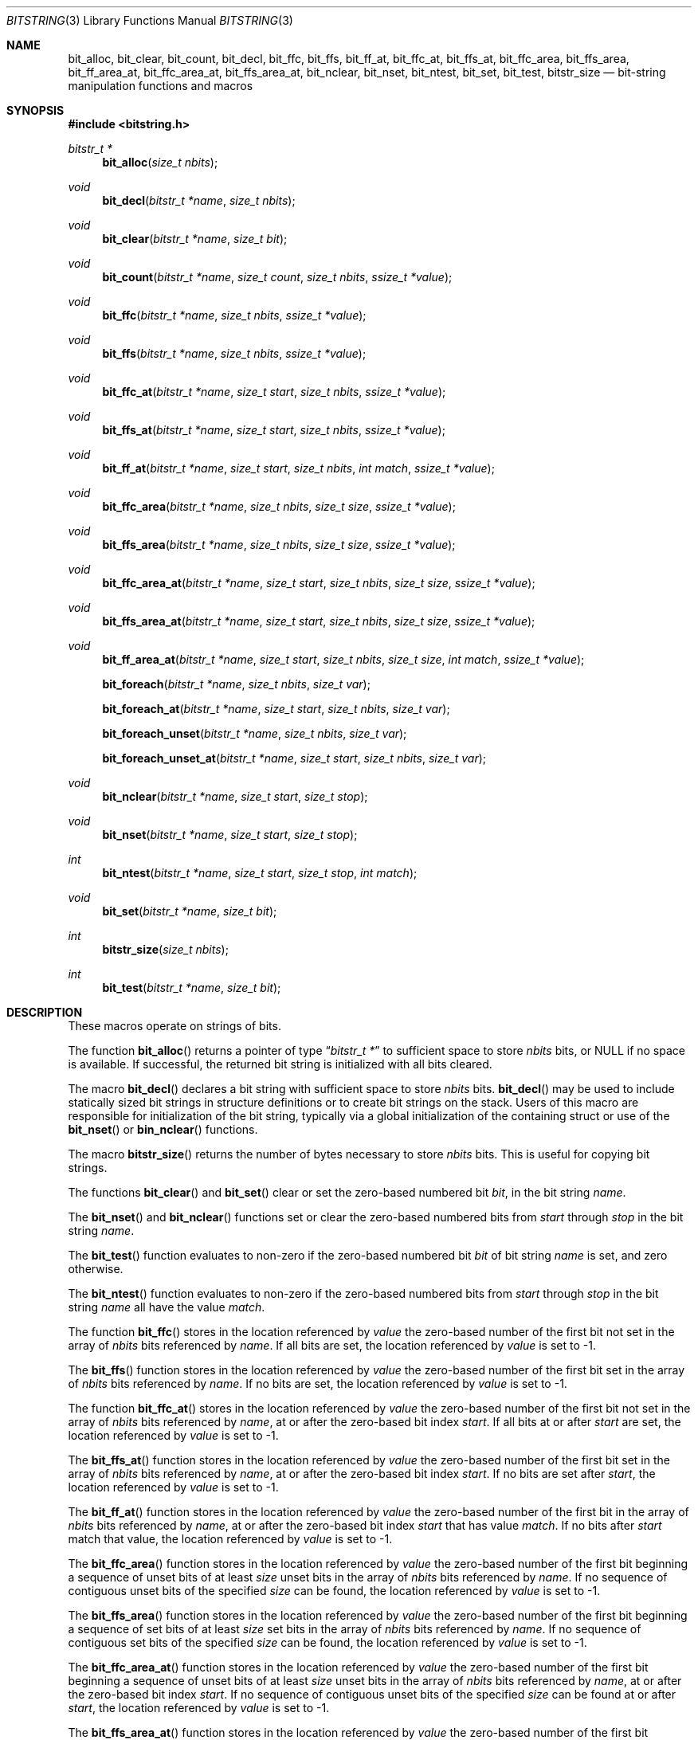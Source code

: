 .\" Copyright (c) 1989, 1991, 1993
.\"	The Regents of the University of California.  All rights reserved.
.\"
.\" This code is derived from software contributed to Berkeley by
.\" Paul Vixie.
.\" Redistribution and use in source and binary forms, with or without
.\" modification, are permitted provided that the following conditions
.\" are met:
.\" 1. Redistributions of source code must retain the above copyright
.\"    notice, this list of conditions and the following disclaimer.
.\" 2. Redistributions in binary form must reproduce the above copyright
.\"    notice, this list of conditions and the following disclaimer in the
.\"    documentation and/or other materials provided with the distribution.
.\" 3. Neither the name of the University nor the names of its contributors
.\"    may be used to endorse or promote products derived from this software
.\"    without specific prior written permission.
.\"
.\" THIS SOFTWARE IS PROVIDED BY THE REGENTS AND CONTRIBUTORS ``AS IS'' AND
.\" ANY EXPRESS OR IMPLIED WARRANTIES, INCLUDING, BUT NOT LIMITED TO, THE
.\" IMPLIED WARRANTIES OF MERCHANTABILITY AND FITNESS FOR A PARTICULAR PURPOSE
.\" ARE DISCLAIMED.  IN NO EVENT SHALL THE REGENTS OR CONTRIBUTORS BE LIABLE
.\" FOR ANY DIRECT, INDIRECT, INCIDENTAL, SPECIAL, EXEMPLARY, OR CONSEQUENTIAL
.\" DAMAGES (INCLUDING, BUT NOT LIMITED TO, PROCUREMENT OF SUBSTITUTE GOODS
.\" OR SERVICES; LOSS OF USE, DATA, OR PROFITS; OR BUSINESS INTERRUPTION)
.\" HOWEVER CAUSED AND ON ANY THEORY OF LIABILITY, WHETHER IN CONTRACT, STRICT
.\" LIABILITY, OR TORT (INCLUDING NEGLIGENCE OR OTHERWISE) ARISING IN ANY WAY
.\" OUT OF THE USE OF THIS SOFTWARE, EVEN IF ADVISED OF THE POSSIBILITY OF
.\" SUCH DAMAGE.
.\"
.\" Copyright (c) 2014,2016 Spectra Logic Corporation
.\" All rights reserved.
.\"
.\" Redistribution and use in source and binary forms, with or without
.\" modification, are permitted provided that the following conditions
.\" are met:
.\" 1. Redistributions of source code must retain the above copyright
.\"    notice, this list of conditions, and the following disclaimer,
.\"    without modification.
.\" 2. Redistributions in binary form must reproduce at minimum a disclaimer
.\"    substantially similar to the "NO WARRANTY" disclaimer below
.\"    ("Disclaimer") and any redistribution must be conditioned upon
.\"    including a substantially similar Disclaimer requirement for further
.\"    binary redistribution.
.\"
.\" NO WARRANTY
.\" THIS SOFTWARE IS PROVIDED BY THE COPYRIGHT HOLDERS AND CONTRIBUTORS
.\" "AS IS" AND ANY EXPRESS OR IMPLIED WARRANTIES, INCLUDING, BUT NOT
.\" LIMITED TO, THE IMPLIED WARRANTIES OF MERCHANTIBILITY AND FITNESS FOR
.\" A PARTICULAR PURPOSE ARE DISCLAIMED. IN NO EVENT SHALL THE COPYRIGHT
.\" HOLDERS OR CONTRIBUTORS BE LIABLE FOR SPECIAL, EXEMPLARY, OR CONSEQUENTIAL
.\" DAMAGES (INCLUDING, BUT NOT LIMITED TO, PROCUREMENT OF SUBSTITUTE GOODS
.\" OR SERVICES; LOSS OF USE, DATA, OR PROFITS; OR BUSINESS INTERRUPTION)
.\" HOWEVER CAUSED AND ON ANY THEORY OF LIABILITY, WHETHER IN CONTRACT,
.\" STRICT LIABILITY, OR TORT (INCLUDING NEGLIGENCE OR OTHERWISE) ARISING
.\" IN ANY WAY OUT OF THE USE OF THIS SOFTWARE, EVEN IF ADVISED OF THE
.\" POSSIBILITY OF SUCH DAMAGES.
.\"
.\"     @(#)bitstring.3	8.1 (Berkeley) 7/19/93
.\"
.Dd November 21, 2023
.Dt BITSTRING 3
.Os
.Sh NAME
.Nm bit_alloc ,
.Nm bit_clear ,
.Nm bit_count ,
.Nm bit_decl ,
.Nm bit_ffc ,
.Nm bit_ffs ,
.Nm bit_ff_at ,
.Nm bit_ffc_at ,
.Nm bit_ffs_at ,
.Nm bit_ffc_area ,
.Nm bit_ffs_area ,
.Nm bit_ff_area_at ,
.Nm bit_ffc_area_at ,
.Nm bit_ffs_area_at ,
.Nm bit_nclear ,
.Nm bit_nset ,
.Nm bit_ntest ,
.Nm bit_set ,
.Nm bit_test ,
.Nm bitstr_size
.Nd bit-string manipulation functions and macros
.Sh SYNOPSIS
.In bitstring.h
.Ft bitstr_t *
.Fn bit_alloc "size_t nbits"
.Ft void
.Fn bit_decl "bitstr_t *name" "size_t nbits"
.Ft void
.Fn bit_clear "bitstr_t *name" "size_t bit"
.Ft void
.Fn bit_count "bitstr_t *name" "size_t count" "size_t nbits" "ssize_t *value"
.Ft void
.Fn bit_ffc "bitstr_t *name" "size_t nbits" "ssize_t *value"
.Ft void
.Fn bit_ffs "bitstr_t *name" "size_t nbits" "ssize_t *value"
.Ft void
.Fn bit_ffc_at "bitstr_t *name" "size_t start" "size_t nbits" "ssize_t *value"
.Ft void
.Fn bit_ffs_at "bitstr_t *name" "size_t start" "size_t nbits" "ssize_t *value"
.Ft void
.Fn bit_ff_at "bitstr_t *name" "size_t start" "size_t nbits" "int match" "ssize_t *value"
.Ft void
.Fn bit_ffc_area "bitstr_t *name" "size_t nbits" "size_t size" "ssize_t *value"
.Ft void
.Fn bit_ffs_area "bitstr_t *name" "size_t nbits" "size_t size" "ssize_t *value"
.Ft void
.Fn bit_ffc_area_at "bitstr_t *name" "size_t start" "size_t nbits" "size_t size" "ssize_t *value"
.Ft void
.Fn bit_ffs_area_at "bitstr_t *name" "size_t start" "size_t nbits" "size_t size" "ssize_t *value"
.Ft void
.Fn bit_ff_area_at "bitstr_t *name" "size_t start" "size_t nbits" "size_t size" "int match" "ssize_t *value"
.Fn bit_foreach "bitstr_t *name" "size_t nbits" "size_t var"
.Fn bit_foreach_at "bitstr_t *name" "size_t start" "size_t nbits" "size_t var"
.Fn bit_foreach_unset "bitstr_t *name" "size_t nbits" "size_t var"
.Fn bit_foreach_unset_at "bitstr_t *name" "size_t start" "size_t nbits" "size_t var"
.Ft void
.Fn bit_nclear "bitstr_t *name" "size_t start" "size_t stop"
.Ft void
.Fn bit_nset "bitstr_t *name" "size_t start" "size_t stop"
.Ft int
.Fn bit_ntest "bitstr_t *name" "size_t start" "size_t stop" "int match"
.Ft void
.Fn bit_set "bitstr_t *name" "size_t bit"
.Ft int
.Fn bitstr_size "size_t nbits"
.Ft int
.Fn bit_test "bitstr_t *name" "size_t bit"
.Sh DESCRIPTION
These macros operate on strings of bits.
.Pp
The function
.Fn bit_alloc
returns a pointer of type
.Dq Fa "bitstr_t *"
to sufficient space to store
.Fa nbits
bits, or
.Dv NULL
if no space is available.
If successful, the returned bit string is initialized with all bits cleared.
.Pp
The macro
.Fn bit_decl
declares a bit string with sufficient space to store
.Fa nbits
bits.
.Fn bit_decl
may be used to include statically sized bit strings in structure
definitions or to create bit strings on the stack.
Users of this macro are responsible for initialization of the bit string,
typically via a global initialization of the containing struct or use of the
.Fn bit_nset
or
.Fn bin_nclear
functions.
.Pp
The macro
.Fn bitstr_size
returns the number of bytes necessary to store
.Fa nbits
bits.
This is useful for copying bit strings.
.Pp
The functions
.Fn bit_clear
and
.Fn bit_set
clear or set the zero-based numbered bit
.Fa bit ,
in the bit string
.Ar name .
.Pp
The
.Fn bit_nset
and
.Fn bit_nclear
functions
set or clear the zero-based numbered bits from
.Fa start
through
.Fa stop
in the bit string
.Ar name .
.Pp
The
.Fn bit_test
function
evaluates to non-zero if the zero-based numbered bit
.Fa bit
of bit string
.Fa name
is set, and zero otherwise.
.Pp
The
.Fn bit_ntest
function
evaluates to non-zero if the zero-based numbered bits from
.Fa start
through
.Fa stop
in the bit string
.Ar name
all have the value
.Ar match .
.Pp
The function
.Fn bit_ffc
stores in the location referenced by
.Fa value
the zero-based number of the first bit not set in the array of
.Fa nbits
bits referenced by
.Fa name .
If all bits are set, the location referenced by
.Fa value
is set to \-1.
.Pp
The
.Fn bit_ffs
function
stores in the location referenced by
.Fa value
the zero-based number of the first bit set in the array of
.Fa nbits
bits referenced by
.Fa name .
If no bits are set, the location referenced by
.Fa value
is set to \-1.
.Pp
The function
.Fn bit_ffc_at
stores in the location referenced by
.Fa value
the zero-based number of the first bit not set in the array of
.Fa nbits
bits referenced by
.Fa name ,
at or after the zero-based bit index
.Fa start .
If all bits at or after
.Fa start
are set, the location referenced by
.Fa value
is set to \-1.
.Pp
The
.Fn bit_ffs_at
function
stores in the location referenced by
.Fa value
the zero-based number of the first bit set in the array of
.Fa nbits
bits referenced by
.Fa name ,
at or after the zero-based bit index
.Fa start .
If no bits are set after
.Fa start ,
the location referenced by
.Fa value
is set to \-1.
.Pp
The
.Fn bit_ff_at
function
stores in the location referenced by
.Fa value
the zero-based number of the first bit in the array of
.Fa nbits
bits referenced by
.Fa name ,
at or after the zero-based bit index
.Fa start
that has value
.Fa match .
If no bits after
.Fa start
match that value, the location referenced by
.Fa value
is set to \-1.
.Pp
The
.Fn bit_ffc_area
function stores in the location referenced by
.Fa value
the zero-based number of the first bit beginning a sequence of unset bits of
at least
.Fa size
unset bits in the array of
.Fa nbits
bits referenced by
.Fa name .
If no sequence of contiguous unset bits of the specified
.Fa size
can be found, the location referenced by
.Fa value
is set to \-1.
.Pp
The
.Fn bit_ffs_area
function stores in the location referenced by
.Fa value
the zero-based number of the first bit beginning a sequence of set bits of
at least
.Fa size
set bits in the array of
.Fa nbits
bits referenced by
.Fa name .
If no sequence of contiguous set bits of the specified
.Fa size
can be found, the location referenced by
.Fa value
is set to \-1.
.Pp
The
.Fn bit_ffc_area_at
function stores in the location referenced by
.Fa value
the zero-based number of the first bit beginning a sequence of unset bits of
at least
.Fa size
unset bits in the array of
.Fa nbits
bits referenced by
.Fa name ,
at or after the zero-based bit index
.Fa start .
If no sequence of contiguous unset bits of the specified
.Fa size
can be found at or after
.Fa start ,
the location referenced by
.Fa value
is set to \-1.
.Pp
The
.Fn bit_ffs_area_at
function stores in the location referenced by
.Fa value
the zero-based number of the first bit beginning a sequence of set bits of
at least
.Fa size
set bits in the array of
.Fa nbits
bits referenced by
.Fa name ,
at or after the zero-based bit index
.Fa start .
If no sequence of contiguous set bits of the specified
.Fa size
can be found at or after
.Fa start ,
the location referenced by
.Fa value
is set to \-1.
.Pp
The
.Fn bit_ff_area_at
function stores in the location referenced by
.Fa value
the zero-based number of the first bit beginning a sequence of bits of
at least
.Fa size
bits in the array of
.Fa nbits
bits referenced by
.Fa name ,
at or after the zero-based bit index
.Fa start 
in which all bits have the value
.Fa match .
If no sequence of contiguous such bits of the specified
.Fa size
can be found at or after
.Fa start ,
the location referenced by
.Fa value
is set to \-1.
.Pp
The
.Fn bit_count
function stores in the location referenced by
.Fa value
the number of bits set in the array of
.Fa nbits
bits referenced by
.Fa name ,
at or after the zero-based bit index
.Fa start .
.Pp
The macro
.Fn bit_foreach
traverses all set bits in the array of
.Fa nbits
referenced by
.Fa name
in the forward direction, assigning each location in turn to
.Fa var .
.Pp
The macro
.Fn bit_foreach_at
traverses all set bits in the array of
.Fa nbits
referenced by
.Fa name
in the forward direction at or after the zero-based bit index
.Fa start ,
assigning each location in turn to
.Fa var .
.Pp
The macro
.Fn bit_foreach_unset
traverses all unset bits in the array of
.Fa nbits
referenced by
.Fa name
in the forward direction, assigning each location in turn to
.Fa var .
.Pp
The macro
.Fn bit_foreach_unset_at
traverses all unset bits in the array of
.Fa nbits
referenced by
.Fa name
in the forward direction at or after the zero-based bit index
.Fa start ,
assigning each location in turn to
.Fa var .
.Pp
The arguments in bit string macros are evaluated only once and may safely
have side effects.
.Sh EXAMPLES
.Bd -literal -offset indent
#include <limits.h>
#include <bitstring.h>

\&...
#define	LPR_BUSY_BIT		0
#define	LPR_FORMAT_BIT		1
#define	LPR_DOWNLOAD_BIT	2
\&...
#define	LPR_AVAILABLE_BIT	9
#define	LPR_MAX_BITS		10

make_lpr_available()
{
	bitstr_t bit_decl(bitlist, LPR_MAX_BITS);
	...
	bit_nclear(bitlist, 0, LPR_MAX_BITS - 1);
	...
	if (!bit_test(bitlist, LPR_BUSY_BIT)) {
		bit_clear(bitlist, LPR_FORMAT_BIT);
		bit_clear(bitlist, LPR_DOWNLOAD_BIT);
		bit_set(bitlist, LPR_AVAILABLE_BIT);
	}
}
.Ed
.Sh SEE ALSO
.Xr malloc 3 ,
.Xr bitset 9
.Sh HISTORY
The
.Nm bitstring
functions first appeared in
.Bx 4.4 .
